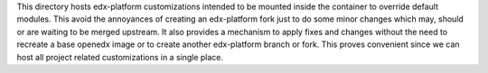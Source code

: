 This directory hosts edx-platform customizations intended to be mounted inside the container to override default modules.
This avoid the annoyances of creating an edx-platform fork just to do some minor changes which may, should or are waiting to be merged upstream.
It also provides a mechanism to apply fixes and changes without the need to recreate a base openedx image or to create another edx-platform branch or fork. This proves convenient since we can host all project related customizations in a single place.
